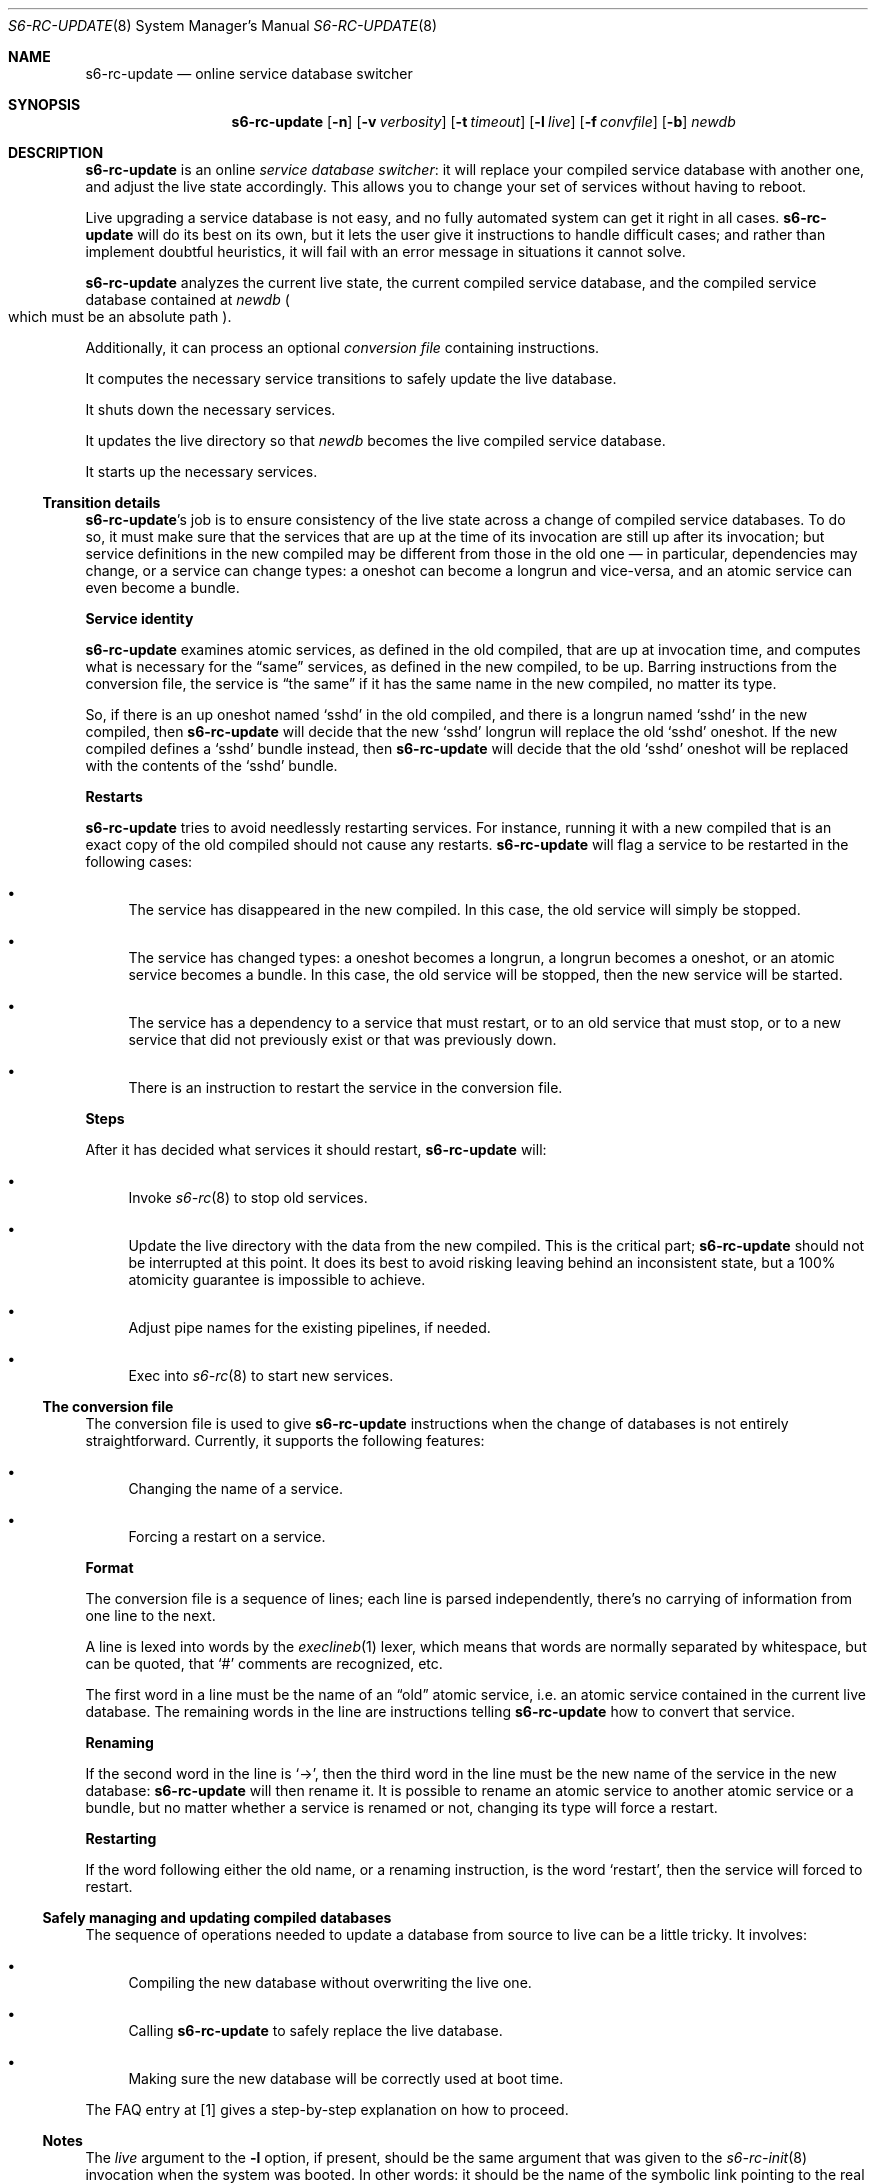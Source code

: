 .Dd April 6, 2023
.Dt S6-RC-UPDATE 8
.Os
.Sh NAME
.Nm s6-rc-update
.Nd online service database switcher
.Sh SYNOPSIS
.Nm
.Op Fl n
.Op Fl v Ar verbosity
.Op Fl t Ar timeout
.Op Fl l Ar live
.Op Fl f Ar convfile
.Op Fl b
.Ar newdb
.Sh DESCRIPTION
.Nm
is an online
.Em service database switcher :
it will replace your compiled service database with another one, and
adjust the live state accordingly.
This allows you to change your set of services without having to
reboot.
.Pp
Live upgrading a service database is not easy, and no fully automated
system can get it right in all cases.
.Nm
will do its best on its own, but it lets the user give it instructions
to handle difficult cases; and rather than implement doubtful
heuristics, it will fail with an error message in situations it cannot
solve.
.Pp
.Nm
analyzes the current live state, the current compiled service
database, and the compiled service database contained at
.Ar newdb
.Po which must be an absolute path
.Pc .
.Pp
Additionally, it can process an optional
.Em conversion file
containing instructions.
.Pp
It computes the necessary service transitions to safely update the
live database.
.Pp
It shuts down the necessary services.
.Pp
It updates the live directory so that
.Ar newdb
becomes the live compiled service database.
.Pp
It starts up the necessary services.
.Ss Transition details
.Nm Ap
s job is to ensure consistency of the live state across a change of
compiled service databases.
To do so, it must make sure that the services that are up at the time
of its invocation are still up after its invocation; but service
definitions in the new compiled may be different from those in the old
one \(em in particular, dependencies may change, or a service can
change types: a oneshot can become a longrun and vice-versa, and an
atomic service can even become a bundle.
.Pp
.Sy Service identity
.Pp
.Nm
examines atomic services, as defined in the old compiled, that are up
at invocation time, and computes what is necessary for the
.Dq same
services, as defined in the new compiled, to be up.
Barring instructions from the conversion file, the service is
.Dq the same
if it has the same name in the new compiled, no matter its type.
.Pp
So, if there is an up oneshot named
.Ql sshd
in the old compiled, and there is a longrun named
.Ql sshd
in the new compiled, then
.Nm
will decide that the new
.Ql sshd
longrun will replace the old
.Ql sshd
oneshot.
If the new compiled defines a
.Ql sshd
bundle instead, then
.Nm
will decide that the old
.Ql sshd
oneshot will be replaced with the contents of the
.Ql sshd
bundle.
.Pp
.Sy Restarts
.Pp
.Nm
tries to avoid needlessly restarting services.
For instance, running it with a new compiled that is an exact copy of
the old compiled should not cause any restarts.
.Nm
will flag a service to be restarted in the following cases:
.Bl -bullet
.It
The service has disappeared in the new compiled.
In this case, the old service will simply be stopped.
.It
The service has changed types: a oneshot becomes a longrun, a longrun
becomes a oneshot, or an atomic service becomes a bundle.
In this case, the old service will be stopped, then the new service
will be started.
.It
The service has a dependency to a service that must restart, or to an
old service that must stop, or to a new service that did not
previously exist or that was previously down.
.It
There is an instruction to restart the service in the conversion file.
.El
.Pp
.Sy Steps
.Pp
After it has decided what services it should restart,
.Nm
will:
.Bl -bullet
.It
Invoke
.Xr s6-rc 8
to stop old services.
.It
Update the live directory with the data from the new compiled.
This is the critical part;
.Nm
should not be interrupted at this point.
It does its best to avoid risking leaving behind an inconsistent
state, but a 100% atomicity guarantee is impossible to achieve.
.It
Adjust pipe names for the existing pipelines, if needed.
.It
Exec into
.Xr s6-rc 8
to start new services.
.El
.Ss The conversion file
The conversion file is used to give
.Nm
instructions when the change of databases is not entirely
straightforward.
Currently, it supports the following features:
.Bl -bullet
.It
Changing the name of a service.
.It
Forcing a restart on a service.
.El
.Pp
.Sy Format
.Pp
The conversion file is a sequence of lines; each line is parsed
independently, there's no carrying of information from one line to the
next.
.Pp
A line is lexed into words by the
.Xr execlineb 1
lexer, which means that words are normally separated by whitespace,
but can be quoted, that
.Ql #
comments are recognized, etc.
.Pp
The first word in a line must be the name of an
.Dq old
atomic service, i.e. an atomic service contained in the current live
database.
The remaining words in the line are instructions telling
.Nm
how to convert that service.
.Pp
.Sy Renaming
.Pp
If the second word in the line is
.Ql -> ,
then the third word in the line must be the new name of the service in
the new database:
.Nm
will then rename it.
It is possible to rename an atomic service to another atomic service
or a bundle, but no matter whether a service is renamed or not,
changing its type will force a restart.
.Pp
.Sy Restarting
.Pp
If the word following either the old name, or a renaming instruction,
is the word
.Ql restart ,
then the service will forced to restart.
.Ss Safely managing and updating compiled databases
The sequence of operations needed to update a database from source to
live can be a little tricky.
It involves:
.Bl -bullet
.It
Compiling the new database without overwriting the live one.
.It
Calling
.Nm
to safely replace the live database.
.It
Making sure the new database will be correctly used at boot time.
.El
.Pp
The FAQ entry at [1] gives a step-by-step explanation on how to proceed.
.Ss Notes
The
.Ar live
argument to the
.Fl l
option, if present, should be the same argument that was given to the
.Xr s6-rc-init 8
invocation when the system was booted.
In other words: it should be the name of the symbolic link pointing to
the real directory containing the live information, not the name of
the real directory.
.Pp
If a longrun service is renamed from
.Ar oldname
to
.Ar newname ,
but not restarted, the
.Xr s6-supervise 8
process in charge of it will still show up in the process list as
.Ql s6-supervise Ar oldname .
This is purely cosmetic and will have no impact on the service;
nevertheless, if you wish to avoid that, simply force a restart on
every longrun you rename.
.Pp
After an
.Nm
invocation, the old compiled service database is left unchanged where
it was, and the new compiled service database is used in-place.
If the machine is rebooted, the
.Xr s6-rc-init 8
invocation will still boot on the old compiled unless more work is
performed.
It is recommended to keep a
.Pa current
symbolic link to the current compiled, to always
.Xr s6-rc-init 8
on
.Pa current ,
and to make
.Pa current
a link to the new compiled right after an
.Nm
invocation.
.Pp
.Nm
is the only way to
.Dq free
the old compiled database for displacement or deletion.
A live compiled database must not be tampered with.
After an
.Nm
invocation, the old database isn't live anymore and can be moved or
deleted; instead,
.Ar newdb
is live.
.Sh OPTIONS
.Bl -tag -width x
.It Fl n
Dry run.
.Nm
will compute the service transitions, and print the
.Xr s6-rc 8
command lines it would execute to perform those transitions.
It will not actually run them or modify the live database.
.It Fl v Ar verbosity
Be more or less verbose.
Default is 1: warning and error messages will be printed to stderr.
0 silences warnings.
2 adds a bit more information about what
.Nm
is doing.
3 or more is heavy debug output.
.It Fl t Ar timeout
If
.Nm
cannot perform its job within
.Ar timeout
milliseconds, it will exit.
The default is 0, meaning infinite
.Po no timeout
.Pc .
Be aware that timing out and exiting may leave the live database in an
inconsistent state, so use of this option is not recommended.
.It Fl l Ar live
Look for the live state in
.Ar live .
It must be an absolute path.
Default is
.Pa /run/s6-rc .
The default can be changed at compile-time by giving the
.Ql --livedir=live
option to
.Pa ./configure .
.It Fl f Ar convfile
Use the conversion file located at
.Ar convfile .
Default is
.Pa /dev/null ,
meaning no special instructions.
.It Fl b
Blocking lock.
If the database is currently being used by another program,
.Nm
will wait until that other program has released its lock on the
database, then proceed.
By default,
.Nm
fails with an error message if the database is currently in use.
.El
.Sh EXIT STATUS
.Bl -tag -width x
.It 0
Success.
.It 1
Failure to perform some state transitions, but the database was
switched to
.Ar newdb .
.It 2
Timed out, but the database was switched to
.Ar newdb .
.It 3
Unknown service name in the conversion file.
.It 4
Invalid service database.
.It 5
Wrong service type in the conversion file.
.It 6
Duplicate service in the conversion file.
.It 9
Failure to perform some state transitions, and the database was not
switched.
.It 10
Timed out, and the database was not switched.
.It 100
Wrong usage.
.It 111
System call failed.
.It 126
Cannot exec into
.Xr s6-rc 8
for the final
.Dq up
transition
.Po
error other than
.Dv ENOENT
.Pc .
.It 127
Cannot exec into
.Xr s6-rc 8
for the final
.Dq up
transition
.Po
executable not found
.Pc .
.El
.Sh EXAMPLES
Consider the following conversion file:
.Bd -literal
# Simple conversion file
mount-var -> mount-rwfs
httpd restart
sqld -> mysqld restart
.Ed
.Pp
It will rename
.Ql mount-var
to
.Ql mount-rwfs ,
not restarting it if
.Ql mount-var
in the old database and
.Ql mount-rwfs
in the new database have the same type and do not depend on services
that would force a restart.
.Pp
It will restart
.Ql httpd .
.Pp
It will rename
.Ql sqld
to
.Ql mysqld
and make it restart.
.Sh SEE ALSO
.Xr s6-rc-faq 7 ,
.Xr s6-rc-overview 7 ,
.Xr s6-rc-why 7 ,
.Xr s6-rc 8 ,
.Xr s6-rc-bundle 8 ,
.Xr s6-rc-compile 8 ,
.Xr s6-rc-db 8 ,
.Xr s6-rc-dryrun 8 ,
.Xr s6-rc-fdholder-filler 8 ,
.Xr s6-rc-format-upgrade 8 ,
.Xr s6-rc-init 8 ,
.Xr s6-rc-oneshot-run 8
.Pp
[1]
.Lk https://skarnet.org/software/s6-rc/faq.html#compiledmanagement
.Pp
This man page is ported from the authoritative documentation at:
.Lk https://skarnet.org/software/s6-rc/s6-rc-update.html
.Sh AUTHORS
.An Laurent Bercot
.An Alexis Ao Mt flexibeast@gmail.com Ac (man page port)
